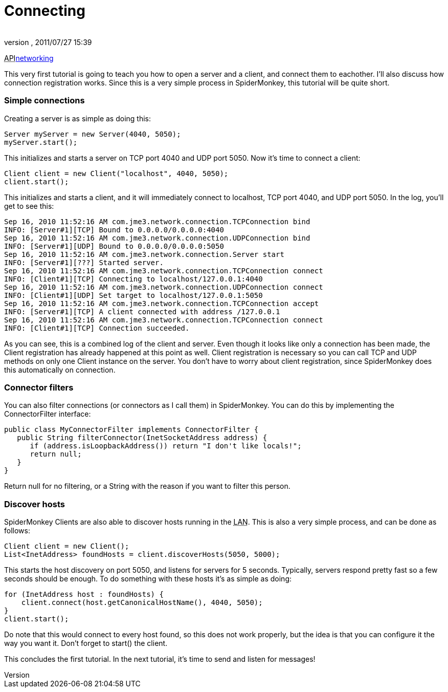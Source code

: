 = Connecting
:author: 
:revnumber: 
:revdate: 2011/07/27 15:39
:relfileprefix: ../../
:imagesdir: ../..
ifdef::env-github,env-browser[:outfilesuffix: .adoc]


+++<abbr title="Application Programming Interface">API</abbr>+++<<jme3/advanced/networking#,networking>>


This very first tutorial is going to teach you how to open a server and a client, and connect them to eachother. I'll also discuss how connection registration works. Since this is a very simple process in SpiderMonkey, this tutorial will be quite short.



=== Simple connections

Creating a server is as simple as doing this:


[source,java]

----

Server myServer = new Server(4040, 5050);
myServer.start();

----

This initializes and starts a server on TCP port 4040 and UDP port 5050. Now it's time to connect a client:


[source,java]

----

Client client = new Client("localhost", 4040, 5050);
client.start();

----

This initializes and starts a client, and it will immediately connect to localhost, TCP port 4040, and UDP port 5050. In the log, you'll get to see this:


[source]

----

Sep 16, 2010 11:52:16 AM com.jme3.network.connection.TCPConnection bind
INFO: [Server#1][TCP] Bound to 0.0.0.0/0.0.0.0:4040
Sep 16, 2010 11:52:16 AM com.jme3.network.connection.UDPConnection bind
INFO: [Server#1][UDP] Bound to 0.0.0.0/0.0.0.0:5050
Sep 16, 2010 11:52:16 AM com.jme3.network.connection.Server start
INFO: [Server#1][???] Started server.
Sep 16, 2010 11:52:16 AM com.jme3.network.connection.TCPConnection connect
INFO: [Client#1][TCP] Connecting to localhost/127.0.0.1:4040
Sep 16, 2010 11:52:16 AM com.jme3.network.connection.UDPConnection connect
INFO: [Client#1][UDP] Set target to localhost/127.0.0.1:5050
Sep 16, 2010 11:52:16 AM com.jme3.network.connection.TCPConnection accept
INFO: [Server#1][TCP] A client connected with address /127.0.0.1
Sep 16, 2010 11:52:16 AM com.jme3.network.connection.TCPConnection connect
INFO: [Client#1][TCP] Connection succeeded.

----

As you can see, this is a combined log of the client and server. Even though it looks like only a connection has been made, the Client registration has already happened at this point as well. Client registration is necessary so you can call TCP and UDP methods on only one Client instance on the server. You don't have to worry about client registration, since SpiderMonkey does this automatically on connection.



=== Connector filters

You can also filter connections (or connectors as I call them) in SpiderMonkey. You can do this by implementing the ConnectorFilter interface:


[source,java]

----

public class MyConnectorFilter implements ConnectorFilter {
   public String filterConnector(InetSocketAddress address) {
      if (address.isLoopbackAddress()) return "I don't like locals!";
      return null;
   }  
}

----

Return null for no filtering, or a String with the reason if you want to filter this person.



=== Discover hosts

SpiderMonkey Clients are also able to discover hosts running in the +++<abbr title="Local Area Network">LAN</abbr>+++. This is also a very simple process, and can be done as follows:


[source,java]

----

Client client = new Client();
List<InetAddress> foundHosts = client.discoverHosts(5050, 5000);

----

This starts the host discovery on port 5050, and listens for servers for 5 seconds. Typically, servers respond pretty fast so a few seconds should be enough. To do something with these hosts it's as simple as doing:


[source,java]

----

for (InetAddress host : foundHosts) {
    client.connect(host.getCanonicalHostName(), 4040, 5050);
}
client.start();

----

Do note that this would connect to every host found, so this does not work properly, but the idea is that you can configure it the way you want it. Don't forget to start() the client.


This concludes the first tutorial. In the next tutorial, it's time to send and listen for messages!

